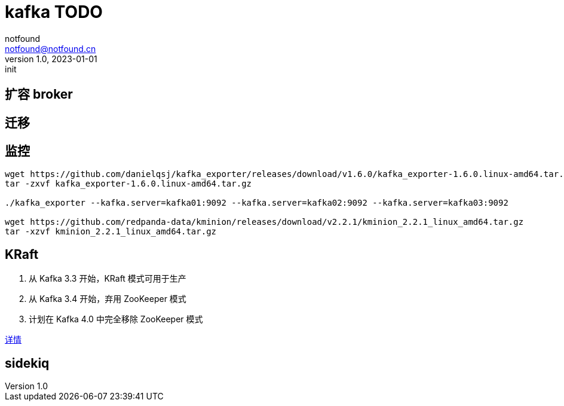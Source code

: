 = kafka TODO
notfound <notfound@notfound.cn>
1.0, 2023-01-01: init

:page-slug: kafka
:page-category: kafka
:page-draft: true

== 扩容 broker

== 迁移

== 监控

[source,bash]
----
wget https://github.com/danielqsj/kafka_exporter/releases/download/v1.6.0/kafka_exporter-1.6.0.linux-amd64.tar.gz
tar -zxvf kafka_exporter-1.6.0.linux-amd64.tar.gz

./kafka_exporter --kafka.server=kafka01:9092 --kafka.server=kafka02:9092 --kafka.server=kafka03:9092

wget https://github.com/redpanda-data/kminion/releases/download/v2.2.1/kminion_2.2.1_linux_amd64.tar.gz
tar -xzvf kminion_2.2.1_linux_amd64.tar.gz
----

== KRaft

1. 从 Kafka 3.3 开始，KRaft 模式可用于生产
2. 从 Kafka 3.4 开始，弃用 ZooKeeper 模式
3. 计划在 Kafka 4.0 中完全移除 ZooKeeper 模式

https://cwiki.apache.org/confluence/display/KAFKA/KIP-833%3A+Mark+KRaft+as+Production+Ready[详情]

== sidekiq
